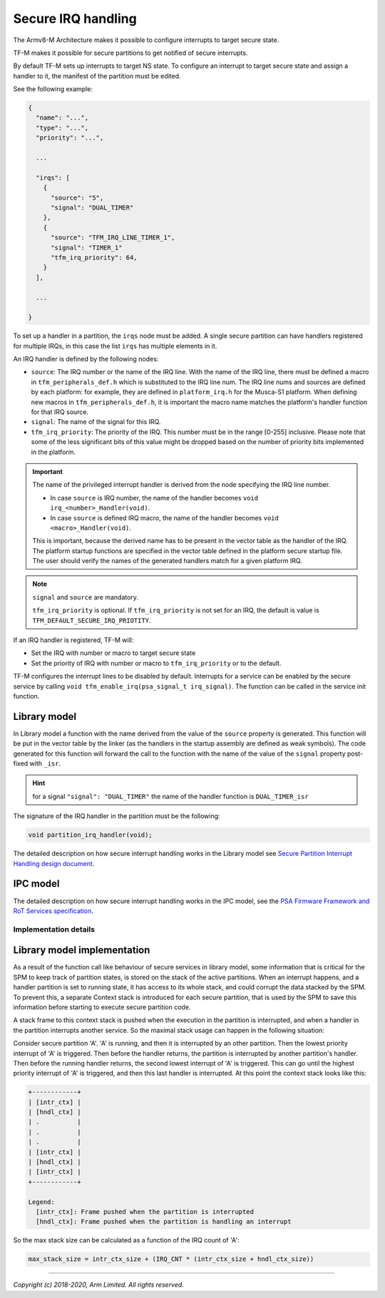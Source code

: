 ###################
Secure IRQ handling
###################

The Armv8-M Architecture makes it possible to configure interrupts to target
secure state.

TF-M makes it possible for secure partitions to get notified of secure
interrupts.

By default TF-M sets up interrupts to target NS state. To configure an interrupt
to target secure state and assign a handler to it, the manifest of the partition
must be edited.

See the following example:


.. code-block:: yaml

    {
      "name": "...",
      "type": "...",
      "priority": "...",

      ...

      "irqs": [
        {
          "source": "5",
          "signal": "DUAL_TIMER"
        },
        {
          "source": "TFM_IRQ_LINE_TIMER_1",
          "signal": "TIMER_1"
          "tfm_irq_priority": 64,
        }
      ],

      ...

    }

To set up a handler in a partition, the ``irqs`` node must be added. A single
secure partition can have handlers registered for multiple IRQs, in this case
the list ``irqs`` has multiple elements in it.

An IRQ handler is defined by the following nodes:

- ``source``: The IRQ number or the name of the IRQ line. With the name of the
  IRQ line, there must be defined a macro in ``tfm_peripherals_def.h`` which is
  substituted to the IRQ line num. The IRQ line nums and sources are defined by
  each platform: for example, they are defined in ``platform_irq.h`` for the
  Musca-S1 platform. When defining new macros in ``tfm_peripherals_def.h``, it
  is important the macro name matches the platform's handler function for that
  IRQ source.
- ``signal``: The name of the signal for this IRQ.
- ``tfm_irq_priority``: The priority of the IRQ. This number must be in the
  range [0-255] inclusive. Please note that some of the less significant bits of
  this value might be dropped based on the number of priority bits implemented
  in the platform.

.. important::

  The name of the privileged interrupt handler is derived from the node
  specifying the IRQ line number.

  - In case ``source`` is IRQ number, the name of the handler becomes
    ``void irq_<number>_Handler(void)``.
  - In case ``source`` is defined IRQ macro, the name of the handler becomes
    ``void <macro>_Handler(void)``.

  This is important, because the derived name has to be present in the vector
  table as the handler of the IRQ. The platform startup functions are specified
  in the vector table defined in the platform secure startup file. The user
  should verify the names of the generated handlers match for a given platform
  IRQ.

.. Note::

  ``signal`` and ``source`` are mandatory.

  ``tfm_irq_priority`` is optional. If ``tfm_irq_priority`` is not set for an
  IRQ, the default is value is ``TFM_DEFAULT_SECURE_IRQ_PRIOTITY``.

If an IRQ handler is registered, TF-M will:

- Set the IRQ with number or macro to target secure state
- Set the priority of IRQ with number or macro to ``tfm_irq_priority`` or to
  the default.

TF-M configures the interrupt lines to be disabled by default. Interrupts for a
service can be enabled by the secure service by calling
``void tfm_enable_irq(psa_signal_t irq_signal)``. The function can be called in
the service init function.

Library model
=============

In Library model a function with the name derived from the value of the
``source`` property is generated. This function will be put in the vector table
by the linker (as the handlers in the startup assembly are defined as weak
symbols). The code generated for this function will forward the call to the
function with the name of the value of the ``signal`` property post-fixed with
``_isr``.

.. hint::

  for a signal ``"signal": "DUAL_TIMER"`` the name of the handler function is
  ``DUAL_TIMER_isr``

The signature of the IRQ handler in the partition must be the following:

.. code-block:: c

    void partition_irq_handler(void);

The detailed description on how secure interrupt handling works in the Library
model see
`Secure Partition Interrupt Handling design document <https://developer.trustedfirmware.org/w/tf_m/design/secure_partition_interrupt_handling/>`_.

IPC model
=========

The detailed description on how secure interrupt handling works in the IPC
model, see the
`PSA Firmware Framework and RoT Services specification <https://pages.arm.com/psa-resources-ff.html>`_.

**********************
Implementation details
**********************

Library model implementation
============================

As a result of the function call like behaviour of secure services in library
model, some information that is critical for the SPM to keep track of partition
states, is stored on the stack of the active partitions. When an interrupt
happens, and a handler partition is set to running state, it has access to its
whole stack, and could corrupt the data stacked by the SPM. To prevent this, a
separate Context stack is introduced for each secure partition, that is used by
the SPM to save this information before starting to execute secure partition
code.

A stack frame to this context stack is pushed when the execution in the
partition is interrupted, and when a handler in the partition interrupts another
service. So the maximal stack usage can happen in the following situation:

Consider secure partition 'A'. 'A' is running, and then it is interrupted by
an other partition. Then the lowest priority interrupt of 'A' is triggered.
Then before the handler returns, the partition is interrupted by another
partition's handler. Then before the running handler returns, the second
lowest interrupt of 'A' is triggered. This can go until the highest priority
interrupt of 'A' is triggered, and then this last handler is interrupted. At
this point the context stack looks like this:

.. code-block::

  +------------+
  | [intr_ctx] |
  | [hndl_ctx] |
  | .          |
  | .          |
  | .          |
  | [intr_ctx] |
  | [hndl_ctx] |
  | [intr_ctx] |
  +------------+

  Legend:
    [intr_ctx]: Frame pushed when the partition is interrupted
    [hndl_ctx]: Frame pushed when the partition is handling an interrupt

So the max stack size can be calculated as a function of the IRQ count of 'A':

.. code-block::


  max_stack_size = intr_ctx_size + (IRQ_CNT * (intr_ctx_size + hndl_ctx_size))

--------------

*Copyright (c) 2018-2020, Arm Limited. All rights reserved.*
